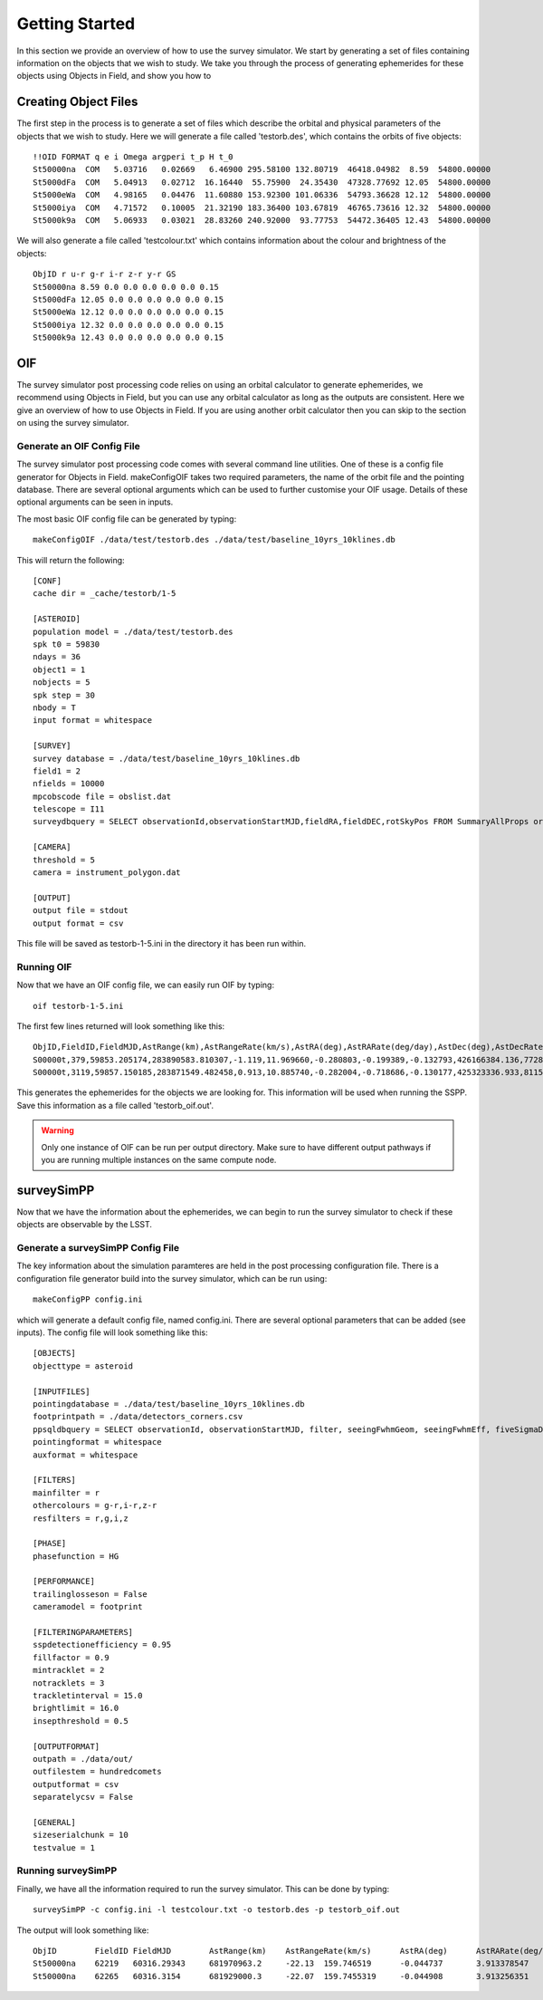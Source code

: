 Getting Started
================

In this section we provide an overview of how to use the survey simulator. We start by generating a set of 
files containing information on the objects that we wish to study. We take you through the process of generating
ephemerides for these objects using Objects in Field, and show you how to 

Creating Object Files
-------------------------
The first step in the process is to generate a set of files which describe the orbital and physical parameters
of the objects that we wish to study. Here we will generate a file called 'testorb.des', which contains
the orbits of five objects::

   !!OID FORMAT q e i Omega argperi t_p H t_0
   St50000na  COM   5.03716   0.02669   6.46900 295.58100 132.80719  46418.04982  8.59  54800.00000 
   St5000dFa  COM   5.04913   0.02712  16.16440  55.75900  24.35430  47328.77692 12.05  54800.00000 
   St5000eWa  COM   4.98165   0.04476  11.60880 153.92300 101.06336  54793.36628 12.12  54800.00000 
   St5000iya  COM   4.71572   0.10005  21.32190 183.36400 103.67819  46765.73616 12.32  54800.00000 
   St5000k9a  COM   5.06933   0.03021  28.83260 240.92000  93.77753  54472.36405 12.43  54800.00000 

We will also generate a file called 'testcolour.txt' which contains information about the colour and brightness of the objects::

   ObjID r u-r g-r i-r z-r y-r GS
   St50000na 8.59 0.0 0.0 0.0 0.0 0.0 0.15
   St5000dFa 12.05 0.0 0.0 0.0 0.0 0.0 0.15
   St5000eWa 12.12 0.0 0.0 0.0 0.0 0.0 0.15
   St5000iya 12.32 0.0 0.0 0.0 0.0 0.0 0.15
   St5000k9a 12.43 0.0 0.0 0.0 0.0 0.0 0.15



OIF
-----------
The survey simulator post processing code relies on using an orbital calculator to generate ephemerides,
we recommend using Objects in Field, but you can use any orbital calculator as long as the outputs are 
consistent. Here we give an overview of how to use Objects in Field. If you are using another orbit calculator
then you can skip to the section on using the survey simulator.


Generate an OIF Config File 
~~~~~~~~~~~~
The survey simulator post processing code comes with several command line utilities. One of these is 
a config file generator for Objects in Field. makeConfigOIF takes two required parameters, the name of 
the orbit file and the pointing database. There are several optional arguments which can be used to further 
customise your OIF usage. Details of these optional arguments can be seen in inputs.

The most basic OIF config file can be generated by typing::

   makeConfigOIF ./data/test/testorb.des ./data/test/baseline_10yrs_10klines.db

This will return the following::

   [CONF]
   cache dir = _cache/testorb/1-5

   [ASTEROID]
   population model = ./data/test/testorb.des
   spk t0 = 59830
   ndays = 36
   object1 = 1
   nobjects = 5
   spk step = 30
   nbody = T
   input format = whitespace

   [SURVEY]
   survey database = ./data/test/baseline_10yrs_10klines.db
   field1 = 2
   nfields = 10000
   mpcobscode file = obslist.dat
   telescope = I11
   surveydbquery = SELECT observationId,observationStartMJD,fieldRA,fieldDEC,rotSkyPos FROM SummaryAllProps order by observationStartMJD

   [CAMERA]
   threshold = 5
   camera = instrument_polygon.dat

   [OUTPUT]
   output file = stdout
   output format = csv
 
This file will be saved as testorb-1-5.ini in the directory it has been run within. 

Running OIF
~~~~~~~~~~~~
Now that we have an OIF config file, we can easily run OIF by typing::

   oif testorb-1-5.ini
   
The first few lines returned will look something like this::

   ObjID,FieldID,FieldMJD,AstRange(km),AstRangeRate(km/s),AstRA(deg),AstRARate(deg/day),AstDec(deg),AstDecRate(deg/day),Ast-Sun(J2000x)(km),Ast-Sun(J2000y)(km),Ast-Sun(J2000z)(km),Ast-Sun(J2000vx)(km/s),Ast-Sun(J2000vy)(km/s),Ast-Sun(J2000vz)(km/s),Obs-Sun(J2000x)(km),Obs-Sun(J2000y)(km),Obs-Sun(J2000z)(km),Obs-Sun(J2000vx)(km/s),Obs-Sun(J2000vy)(km/s),Obs-Sun(J2000vz)(km/s),Sun-Ast-Obs(deg),V,V(H=0)
   S00000t,379,59853.205174,283890583.810307,-1.119,11.969660,-0.280803,-0.199389,-0.132793,426166384.136,77286030.263,6987948.653,-2.355,11.386,4.087,148449956.422,18409281.409,7975891.432,-4.574,27.377,11.699,2.030014,17.615,3.940
   S00000t,3119,59857.150185,283871549.482458,0.913,10.885740,-0.282004,-0.718686,-0.130177,425323336.933,81159482.325,8380424.510,-2.592,11.342,4.083,146581774.553,27554274.294,11941060.718,-6.450,27.066,11.559,1.829338,17.599,3.924

This generates the ephemerides for the objects we are looking for. This information will be used when running the SSPP.
Save this information as a file called 'testorb_oif.out'.

.. warning::
   Only one instance of OIF can be run per output directory. Make sure to have different output pathways if you are running multiple instances on the same compute node. 
 
surveySimPP
-----------------------------------------

Now that we have the information about the ephemerides, we can begin to run the survey simulator to 
check if these objects are observable by the LSST.

Generate a surveySimPP Config File 
~~~~~~~~~~~~

The key information about the simulation paramteres are held in the post processing configuration file.
There is a configuration file generator build into the survey simulator, which can be run using::
   
   makeConfigPP config.ini
   
which will generate a default config file, named config.ini. There are several optional parameters that
can be added (see inputs). The config file will look something like this::

   [OBJECTS]
   objecttype = asteroid

   [INPUTFILES]
   pointingdatabase = ./data/test/baseline_10yrs_10klines.db
   footprintpath = ./data/detectors_corners.csv
   ppsqldbquery = SELECT observationId, observationStartMJD, filter, seeingFwhmGeom, seeingFwhmEff, fiveSigmaDepth, fieldRA, fieldDec, rotSkyPos FROM SummaryAllProps order by observationId
   pointingformat = whitespace
   auxformat = whitespace

   [FILTERS]
   mainfilter = r
   othercolours = g-r,i-r,z-r
   resfilters = r,g,i,z

   [PHASE]
   phasefunction = HG

   [PERFORMANCE]
   trailinglosseson = False
   cameramodel = footprint

   [FILTERINGPARAMETERS]
   sspdetectionefficiency = 0.95
   fillfactor = 0.9
   mintracklet = 2
   notracklets = 3
   trackletinterval = 15.0
   brightlimit = 16.0
   insepthreshold = 0.5

   [OUTPUTFORMAT]
   outpath = ./data/out/
   outfilestem = hundredcomets
   outputformat = csv
   separatelycsv = False

   [GENERAL]
   sizeserialchunk = 10
   testvalue = 1



Running surveySimPP
~~~~~~~~~~~~
Finally, we have all the information required to run the survey simulator. This can be done by typing::

   surveySimPP -c config.ini -l testcolour.txt -o testorb.des -p testorb_oif.out
 
 
The output will look something like::
   
   ObjID	FieldID	FieldMJD	AstRange(km)	AstRangeRate(km/s)	AstRA(deg)	AstRARate(deg/day)	AstDec(deg)	AstDecRate(deg/day)	Ast-Sun(J2000x)(km)	Ast-Sun(J2000y)(km)	Ast-Sun(J2000z)(km)	Ast-Sun(J2000vx)(km/s)	Ast-Sun(J2000vy)(km/s)	Ast-Sun(J2000vz)(km/s)	Obs-Sun(J2000x)(km)	Obs-Sun(J2000y)(km)	Obs-Sun(J2000z)(km)	Obs-Sun(J2000vx)(km/s)	Obs-Sun(J2000vy)(km/s)	Obs-Sun(J2000vz)(km/s)	Sun-Ast-Obs(deg)	V(H=0	r	u-r	g-r	i-r	z-r	y-r	GS	FORMAT	q	e	incl	Omega	argperi	t_p	H	t_0	optFilter	seeingFwhmGeom	seeingFwhmEff	fiveSigmaDepth	fieldRA	fieldDec	rotSkyPos	MagnitudeInFilter	detection_probability	AstrometricSigma(mas)	PhotometricSigma(mag)	SNR	AstrometricSigma(deg)	dmagDetect	dmagVignet	AstRATrue(deg)	AstDecTrue(deg)	detectorID	counter
   St50000na	62219	60316.29343	681970963.2	-22.13	159.746519	-0.044737	3.913378547	-0.005534	-679174915.5	365194946.6	102747132.1	-6.571	-9.857	-5.602	-40861819.07	129664764.6	56203804.57	-29.365	-8.001	-3.331	8.778568	7.471	16.07484516	0	0	0	0	0	0.15	COM	5.03716	0.02669	6.469	295.581	132.80719	46418.04982	8.59	54800	r	0.585678604	0.649244044	24.43052583	159.521035	3.397667557	92.68659281	16.07485283	1	10.05273103	0.001218502	890.5418589	2.79E-06	0	0	159.746518	3.91338	137	0
   St50000na	62265	60316.3154	681929000.3	-22.07	159.7455319	-0.044908	3.913256351	-0.005532	-679187393.4	365176229.6	102736495.2	-6.571	-9.857	-5.602	-40917530.36	129649531.7	56197475.35	-29.316	-8.043	-3.336	8.775898	7.471	16.07460555	0	0	0	0	0	0.15	COM	5.03716	0.02669	6.469	295.581	132.80719	46418.04982	8.59	54800	i	0.646608058	0.723367467	23.87237218	159.521035	3.397667557	103.1829538	16.07243513	1	10.05259425	0.001217681	891.1428252	2.79E-06	0	0	159.745533	3.913258	137	0
